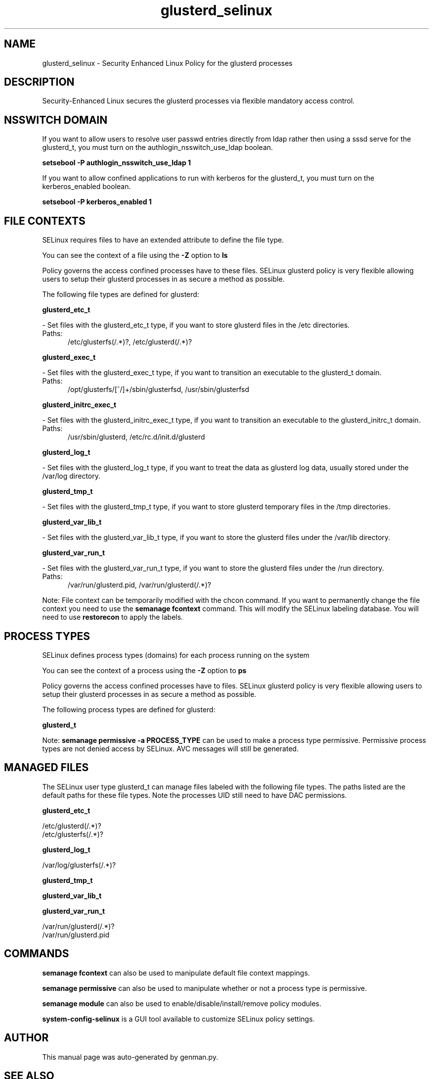 .TH  "glusterd_selinux"  "8"  "glusterd" "dwalsh@redhat.com" "glusterd SELinux Policy documentation"
.SH "NAME"
glusterd_selinux \- Security Enhanced Linux Policy for the glusterd processes
.SH "DESCRIPTION"

Security-Enhanced Linux secures the glusterd processes via flexible mandatory access
control.  

.SH NSSWITCH DOMAIN

.PP
If you want to allow users to resolve user passwd entries directly from ldap rather then using a sssd serve for the glusterd_t, you must turn on the authlogin_nsswitch_use_ldap boolean.

.EX
.B setsebool -P authlogin_nsswitch_use_ldap 1
.EE

.PP
If you want to allow confined applications to run with kerberos for the glusterd_t, you must turn on the kerberos_enabled boolean.

.EX
.B setsebool -P kerberos_enabled 1
.EE

.SH FILE CONTEXTS
SELinux requires files to have an extended attribute to define the file type. 
.PP
You can see the context of a file using the \fB\-Z\fP option to \fBls\bP
.PP
Policy governs the access confined processes have to these files. 
SELinux glusterd policy is very flexible allowing users to setup their glusterd processes in as secure a method as possible.
.PP 
The following file types are defined for glusterd:


.EX
.PP
.B glusterd_etc_t 
.EE

- Set files with the glusterd_etc_t type, if you want to store glusterd files in the /etc directories.

.br
.TP 5
Paths: 
/etc/glusterfs(/.*)?, /etc/glusterd(/.*)?

.EX
.PP
.B glusterd_exec_t 
.EE

- Set files with the glusterd_exec_t type, if you want to transition an executable to the glusterd_t domain.

.br
.TP 5
Paths: 
/opt/glusterfs/[^/]+/sbin/glusterfsd, /usr/sbin/glusterfsd

.EX
.PP
.B glusterd_initrc_exec_t 
.EE

- Set files with the glusterd_initrc_exec_t type, if you want to transition an executable to the glusterd_initrc_t domain.

.br
.TP 5
Paths: 
/usr/sbin/glusterd, /etc/rc\.d/init\.d/glusterd

.EX
.PP
.B glusterd_log_t 
.EE

- Set files with the glusterd_log_t type, if you want to treat the data as glusterd log data, usually stored under the /var/log directory.


.EX
.PP
.B glusterd_tmp_t 
.EE

- Set files with the glusterd_tmp_t type, if you want to store glusterd temporary files in the /tmp directories.


.EX
.PP
.B glusterd_var_lib_t 
.EE

- Set files with the glusterd_var_lib_t type, if you want to store the glusterd files under the /var/lib directory.


.EX
.PP
.B glusterd_var_run_t 
.EE

- Set files with the glusterd_var_run_t type, if you want to store the glusterd files under the /run directory.

.br
.TP 5
Paths: 
/var/run/glusterd\.pid, /var/run/glusterd(/.*)?

.PP
Note: File context can be temporarily modified with the chcon command.  If you want to permanently change the file context you need to use the 
.B semanage fcontext 
command.  This will modify the SELinux labeling database.  You will need to use
.B restorecon
to apply the labels.

.SH PROCESS TYPES
SELinux defines process types (domains) for each process running on the system
.PP
You can see the context of a process using the \fB\-Z\fP option to \fBps\bP
.PP
Policy governs the access confined processes have to files. 
SELinux glusterd policy is very flexible allowing users to setup their glusterd processes in as secure a method as possible.
.PP 
The following process types are defined for glusterd:

.EX
.B glusterd_t 
.EE
.PP
Note: 
.B semanage permissive -a PROCESS_TYPE 
can be used to make a process type permissive. Permissive process types are not denied access by SELinux. AVC messages will still be generated.

.SH "MANAGED FILES"

The SELinux user type glusterd_t can manage files labeled with the following file types.  The paths listed are the default paths for these file types.  Note the processes UID still need to have DAC permissions.

.br
.B glusterd_etc_t

	/etc/glusterd(/.*)?
.br
	/etc/glusterfs(/.*)?
.br

.br
.B glusterd_log_t

	/var/log/glusterfs(/.*)?
.br

.br
.B glusterd_tmp_t


.br
.B glusterd_var_lib_t


.br
.B glusterd_var_run_t

	/var/run/glusterd(/.*)?
.br
	/var/run/glusterd\.pid
.br

.SH "COMMANDS"
.B semanage fcontext
can also be used to manipulate default file context mappings.
.PP
.B semanage permissive
can also be used to manipulate whether or not a process type is permissive.
.PP
.B semanage module
can also be used to enable/disable/install/remove policy modules.

.PP
.B system-config-selinux 
is a GUI tool available to customize SELinux policy settings.

.SH AUTHOR	
This manual page was auto-generated by genman.py.

.SH "SEE ALSO"
selinux(8), glusterd(8), semanage(8), restorecon(8), chcon(1)
